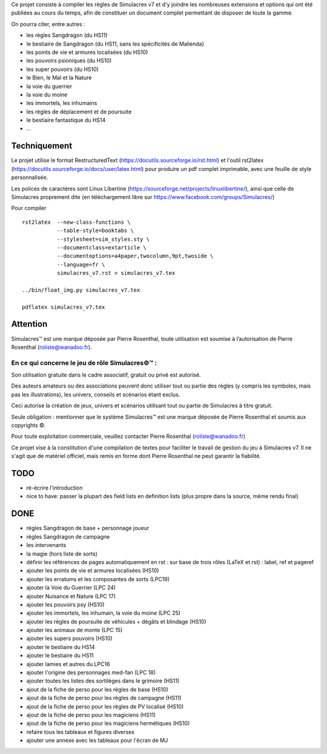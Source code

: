 Ce projet consiste à compiler les règles de Simulacres v7 et d'y joindre les
nombreuses extensions et options qui ont été publiées au cours du temps, afin
de constituer un document complet permettant de disposer de toute la gamme.

On pourra citer, entre autres :

- les règles Sangdragon (du HS11)
- le bestiaire de Sangdragon (du HS11, sans les spécificités de Malienda)
- les points de vie et armures localisées (du HS10)
- les pouvoirs psioniques (du HS10)
- les super pouvoirs (du HS10)
- le Bien, le Mal et la Nature
- la voie du guerrier
- la voie du moine
- les immortels, les inhumains
- les règles de déplacement et de poursuite
- le bestiaire fantastique du HS14
- ...

Techniquement
-------------

Le projet utilise le format RestructuredText
(https://docutils.sourceforge.io/rst.html) et l'outil rst2latex
(https://docutils.sourceforge.io/docs/user/latex.html) pour produire un pdf
complet imprimable, avec une feuille de style personnalisée.

Les polices de caractères sont Linux Libertine
(https://sourceforge.net/projects/linuxlibertine/), ainsi que celle de
Simulacres proprement dite (en téléchargement libre sur
https://www.facebook.com/groups/Simulacres/)

Pour compiler ::

 rst2latex  --new-class-functions \
            --table-style=booktabs \ 
            --stylesheet=sim_styles.sty \ 
            --documentclass=extarticle \
            --documentoptions=a4paper,twocolumn,9pt,twoside \
            --language=fr \
            simulacres_v7.rst > simulacres_v7.tex

 ../bin/float_img.py simulacres_v7.tex

 pdflatex simulacres_v7.tex

Attention
---------

Simulacres™ est une marque déposée par Pierre Rosenthal, toute utilisation est
soumise à l’autorisation de Pierre Rosenthal (roliste@wanadoo.fr).

En ce qui concerne le jeu de rôle Simulacres©™ :
^^^^^^^^^^^^^^^^^^^^^^^^^^^^^^^^^^^^^^^^^^^^^^^^

Son utilisation gratuite dans le cadre associatif, gratuit ou privé est autorisé.

Des auteurs amateurs ou des associations peuvent donc utiliser tout ou partie
des règles (y compris les symboles, mais pas les illustrations), les univers,
conseils et scénarios étant exclus.

Ceci autorise la création de jeux, univers et scénarios utilisant tout ou
partie de Simulacres à titre gratuit.

Seule obligation : mentionner que le système Simulacres™ est une marque déposée
de Pierre Rosenthal et soumis aux copyrights ©.

Pour toute exploitation commerciale, veuillez contacter Pierre Rosenthal
(roliste@wanadoo.fr)

Ce projet vise à la constitution d'une compilation de textes pour faciliter le
travail de gestion du jeu à Simulacres v7. Il ne s'agit que de matériel
officiel, mais remis en forme dont Pierre Rosenthal ne peut garantir la
fiabilité.

TODO
----

- ré-écrire l'introduction
- nice to have: passer la plupart des field lists en definition lists (plus
  propre dans la source, même rendu final)

DONE
----

- règles Sangdragon de base + personnage joueur
- règles Sangdragon de campagne
- les intervenants
- la magie (hors liste de sorts) 
- définir les références de pages automatiquement en rst : sur base de trois
  rôles (LaTeX et rst) : label, ref et pageref
- ajouter les points de vie et armures localisées (HS10)
- ajouter les erratums et les composantes de sorts (LPC19)
- ajouter la Voie du Guerrier (LPC 24)
- ajouter Nuisance et Nature (LPC 17)
- ajouter les pouvoirs psy (HS10)
- ajouter les immortels, les inhumain, la voie du moine (LPC 25)
- ajouter les règles de poursuite de véhicules + dégâts et blindage (HS10)
- ajouter les animaux de monte (LPC 15)
- ajouter les supers pouvoirs (HS10)
- ajouter le bestiaire du HS14
- ajouter le bestiaire du HS11
- ajouter lamies et autres du LPC16
- ajouter l'origine des personnages med-fan (LPC 18)
- ajouter toutes les listes des sortilèges dans le grimoire (HS11)
- ajout de la fiche de perso pour les règles de base (HS10)
- ajout de la fiche de perso pour les règles de campagne (HS11)
- ajout de la fiche de perso pour les règles de PV localisé (HS10)
- ajout de la fiche de perso pour les magiciens (HS11)
- ajout de la fiche de perso pour les magiciens hermétiques (HS10)
- refaire tous les tableaux et figures diverses
- ajouter une annexe avec les tableaux pour l'écran de MJ




